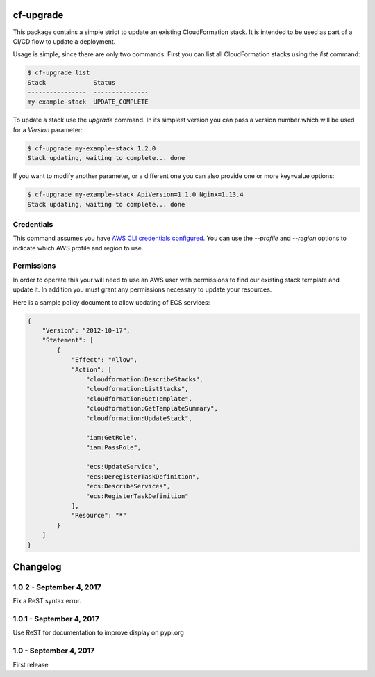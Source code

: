 cf-upgrade
==========

This package contains a simple strict to update an existing CloudFormation
stack. It is intended to be used as part of a CI/CD flow to update a
deployment.

Usage is simple, since there are only two commands. First you can list
all CloudFormation stacks using the `list` command:

.. code-block:: shell

    $ cf-upgrade list
    Stack             Status
    ----------------  ---------------
    my-example-stack  UPDATE_COMPLETE

To update a stack use the `upgrade` command. In its simplest version you can
pass a version number which will be used for a `Version` parameter:

.. code-block:: shell

    $ cf-upgrade my-example-stack 1.2.0
    Stack updating, waiting to complete... done

If you want to modify another parameter, or a different one you can also
provide one or more key=value options:

.. code-block:: shell

    $ cf-upgrade my-example-stack ApiVersion=1.1.0 Nginx=1.13.4
    Stack updating, waiting to complete... done

Credentials
-----------

This command assumes you have `AWS CLI credentials configured <http://docs.aws.amazon.com/cli/latest/userguide/cli-chap-getting-started.html>`_.
You can use the `--profile` and `--region` options to indicate which AWS profile
and region to use.

Permissions
-----------

In order to operate this your will need to use an AWS user with permissions to
find our existing stack template and update it. In addition you must grant any
permissions necessary to update your resources.

Here is a sample policy document to allow updating of ECS services:

.. code-block:: json

    {
        "Version": "2012-10-17",
        "Statement": [
            {
                "Effect": "Allow",
                "Action": [
                    "cloudformation:DescribeStacks",
                    "cloudformation:ListStacks",
                    "cloudformation:GetTemplate",
                    "cloudformation:GetTemplateSummary",
                    "cloudformation:UpdateStack",

                    "iam:GetRole",
                    "iam:PassRole",

                    "ecs:UpdateService",
                    "ecs:DeregisterTaskDefinition",
                    "ecs:DescribeServices",
                    "ecs:RegisterTaskDefinition"
                ],
                "Resource": "*"
            }
        ]
    }

Changelog
=========

1.0.2 - September 4, 2017
-------------------------

Fix a ReST syntax error.


1.0.1 - September 4, 2017
-------------------------

Use ReST for documentation to improve display on pypi.org


1.0 - September 4, 2017
-----------------------

First release


